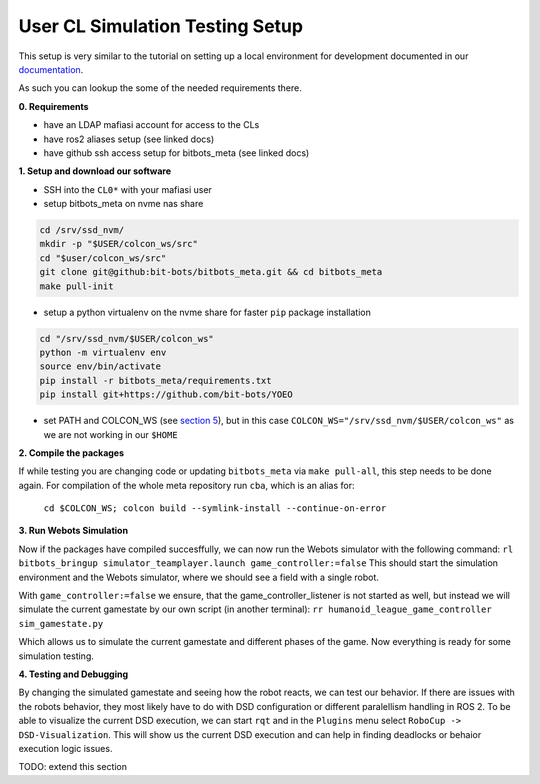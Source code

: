 User CL Simulation Testing Setup
================================

This setup is very similar to the tutorial on setting up a local environment for
development documented in our `documentation <https://docs.bit-bots.de/meta/manual/tutorials/install_software_ros2.html>`_.

As such you can lookup the some of the needed requirements there.

**0. Requirements**

- have an LDAP mafiasi account for access to the CLs
- have ros2 aliases setup (see linked docs)
- have github ssh access setup for bitbots_meta (see linked docs)

**1. Setup and download our software**

- SSH into the ``CL0*`` with your mafiasi user
- setup bitbots_meta on nvme nas share

.. code-block:: bash

  cd /srv/ssd_nvm/
  mkdir -p "$USER/colcon_ws/src"
  cd "$user/colcon_ws/src"
  git clone git@github:bit-bots/bitbots_meta.git && cd bitbots_meta
  make pull-init

- setup a python virtualenv on the nvme share for faster ``pip`` package installation

.. code-block:: bash

  cd "/srv/ssd_nvm/$USER/colcon_ws"
  python -m virtualenv env
  source env/bin/activate
  pip install -r bitbots_meta/requirements.txt
  pip install git+https://github.com/bit-bots/YOEO

- set PATH and COLCON_WS (see `section 5 <https://docs.bit-bots.de/meta/manual/tutorials/install_software_ros2.html>`_),
  but in this case ``COLCON_WS="/srv/ssd_nvm/$USER/colcon_ws"`` as we are not working in our ``$HOME``

**2. Compile the packages**

If while testing you are changing code or updating ``bitbots_meta`` via ``make pull-all``,
this step needs to be done again.
For compilation of the whole meta repository run ``cba``, which is an alias for:
  ``cd $COLCON_WS; colcon build --symlink-install --continue-on-error``

**3. Run Webots Simulation**

Now if the packages have compiled succesffully, we can now run the Webots simulator with the following command:
``rl bitbots_bringup simulator_teamplayer.launch game_controller:=false``
This should start the simulation environment and the Webots simulator, where we should see a field with a single
robot.

With ``game_controller:=false`` we ensure, that the game_controller_listener is not started as well, but instead
we will simulate the current gamestate by our own script (in another terminal):
``rr humanoid_league_game_controller sim_gamestate.py``

Which allows us to simulate the current gamestate and different phases of the game.
Now everything is ready for some simulation testing.

**4. Testing and Debugging**

By changing the simulated gamestate and seeing how the robot reacts, we can test our behavior.
If there are issues with the robots behavior, they most likely have to do with DSD configuration or different
paralellism handling in ROS 2.
To be able to visualize the current DSD execution, we can start ``rqt`` and in the ``Plugins`` menu select
``RoboCup -> DSD-Visualization``. This will show us the current DSD execution and can help in finding deadlocks
or behaior execution logic issues.

TODO: extend this section
